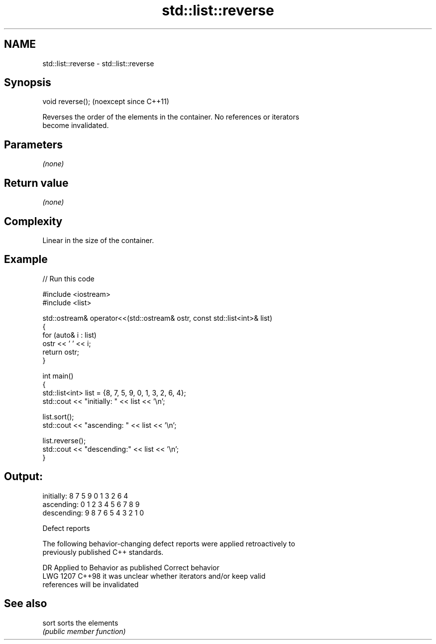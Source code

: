 .TH std::list::reverse 3 "2024.06.10" "http://cppreference.com" "C++ Standard Libary"
.SH NAME
std::list::reverse \- std::list::reverse

.SH Synopsis
   void reverse();  (noexcept since C++11)

   Reverses the order of the elements in the container. No references or iterators
   become invalidated.

.SH Parameters

   \fI(none)\fP

.SH Return value

   \fI(none)\fP

.SH Complexity

   Linear in the size of the container.

.SH Example


// Run this code

 #include <iostream>
 #include <list>

 std::ostream& operator<<(std::ostream& ostr, const std::list<int>& list)
 {
     for (auto& i : list)
         ostr << ' ' << i;
     return ostr;
 }

 int main()
 {
     std::list<int> list = {8, 7, 5, 9, 0, 1, 3, 2, 6, 4};
     std::cout << "initially: " << list << '\\n';

     list.sort();
     std::cout << "ascending: " << list << '\\n';

     list.reverse();
     std::cout << "descending:" << list << '\\n';
 }

.SH Output:

 initially:  8 7 5 9 0 1 3 2 6 4
 ascending:  0 1 2 3 4 5 6 7 8 9
 descending: 9 8 7 6 5 4 3 2 1 0

  Defect reports

   The following behavior-changing defect reports were applied retroactively to
   previously published C++ standards.

      DR    Applied to              Behavior as published              Correct behavior
   LWG 1207 C++98      it was unclear whether iterators and/or         keep valid
                       references will be invalidated

.SH See also

   sort sorts the elements
        \fI(public member function)\fP
